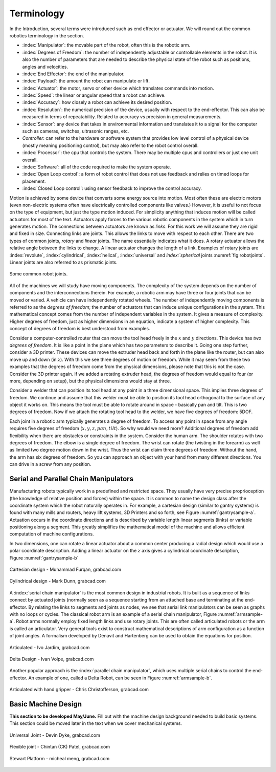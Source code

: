 Terminology
-----------

In the Introduction, several terms were introduced such as end effector
or actuator. We will round out the common robotics terminology in the
section.

-  :index:`Manipulator`: the movable part of the robot, often this is the
   robotic arm.

-  :index:`Degrees of Freedom`: the number of independently adjustable or
   controllable elements in the robot. It is also the number of
   parameters that are needed to describe the physical state of the
   robot such as positions, angles and velocities.

-  :index:`End Effector`: the end of the manipulator.

-  :index:`Payload`: the amount the robot can manipulate or lift.

-  :index:`Actuator`: the motor, servo or other device which translates
   commands into motion.

-  :index:`Speed`: the linear or angular speed that a robot can achieve.

-  :index:`Accuracy`: how closely a robot can achieve its desired position.

-  :index:`Resolution`: the numerical precision of the device, usually with
   respect to the end-effector. This can also be measured in terms of
   repeatability. Related to accuracy vs precision in general
   measurements.

-  :index:`Sensor`: any device that takes in environmental information and
   translates it to a signal for the computer such as cameras, switches,
   ultrasonic ranges, etc.

-  *Controller*: can refer to the hardware or software system that
   provides low level control of a physical device (mostly meaning
   positioning control), but may also refer to the robot control
   overall.

-  :index:`Processor`: the cpu that controls the system. There may be multiple
   cpus and controllers or just one unit overall.

-  :index:`Software`: all of the code required to make the system operate.

-  :index:`Open Loop control`: a form of robot control that does not use feedback
   and relies on timed loops for placement.

-  :index:`Closed Loop control`: using sensor feedback to improve the control
   accuracy.

Motion is achieved by some device that converts some energy source into
motion. Most often these are electric motors (even non-electric systems
often have electrically controlled components like valves.) However, it
is useful to not focus on the type of equipment, but just the type
motion induced. For simplicity anything that induces motion will be
called actuators for most of the text. Actuators apply forces to the
various robotic components in the system which in turn generates motion.
The connections between actuators are known as *links*. For this work we
will assume they are rigid and fixed in size. Connecting links are
joints. This allows the links to move with respect to each other. There
are two types of common joints, *rotary* and *linear* joints. The name
essentially indicates what it does. A rotary actuator allows the
relative angle between the links to change. A linear actuator changes
the length of a link. Examples of rotary joints are :index:`revolute`,
:index:`cylindrical`, :index:`helical`, :index:`universal` and `index:`spherical`
joints :numref:`fig:robotjoints`. Linear joints are
also referred to as prismatic joints.

.. _`fig:robotjoints`:
.. figure:: TermsFigures/robotjoints.*
   :width: 70%
   :align: center

   Some common robot joints.

All of the machines we will study have moving components. The complexity
of the system depends on the number of components and the
interconnections therein. For example, a robotic arm may have three or
four joints that can be moved or varied. A vehicle can have
independently rotated wheels. The number of independently moving
components is referred to as the *degrees of freedom*; the number of
actuators that can induce unique configurations in the system. This
mathematical concept comes from the number of independent variables in
the system. It gives a measure of complexity. Higher degrees of freedom,
just as higher dimensions in an equation, indicate a system of higher
complexity. This concept of degrees of freedom is best understood from
examples.


Consider a computer-controlled router that can move the tool head freely
in the :math:`x` and :math:`y` directions. This device has *two degrees
of freedom*. It is like a point in the plane which has two parameters to
describe it. Going one step further, consider a 3D printer. These
devices can move the extruder head back and forth in the plane like the
router, but can also move up and down (in :math:`z`). With this we see
three degrees of motion or freedom. While it may seem from these two
examples that the degrees of freedom come from the physical dimensions,
please note that this is not the case. Consider the 3D printer again. If
we added a rotating extruder head, the degrees of freedom would equal to
four (or more, depending on setup), but the physical dimensions would
stay at three.



Consider a welder that can position its tool head at any point in a
three dimensional space. This implies three degrees of freedom. We
continue and assume that this welder must be able to position its tool
head orthogonal to the surface of any object it works on. This means the
tool must be able to rotate around in space - basically pan and tilt.
This is two degrees of freedom. Now if we attach the rotating tool head
to the welder, we have five degrees of freedom: 5DOF.

Each joint in a robotic arm typically generates a degree of freedom. To
access any point in space from any angle requires five degrees of
freedom (:math:`x,y,z,pan,tilt`). So why would we need more? Additional
degrees of freedom add flexibility when there are obstacles or
constraints in the system. Consider the human arm. The shoulder rotates
with two degrees of freedom. The elbow is a single degree of freedom.
The wrist can rotate (the twisting in the forearm) as well as limited
two degree motion down in the wrist. Thus the wrist can claim three
degrees of freedom. Without the hand, the arm has six degrees of
freedom. So you can approach an object with your hand from many
different directions. You can drive in a screw from any position.



Serial and Parallel Chain Manipulators
~~~~~~~~~~~~~~~~~~~~~~~~~~~~~~~~~~~~~~~

Manufacturing robots typically work in a predefined and restricted
space. They usually have very precise proprioception (the knowledge of
relative position and forces) within the space. It is common to name the
design class after the coordinate system which the robot naturally
operates in. For example, a cartesian design (similar to gantry systems)
is found with many mills and routers, heavy lift systems, 3D Printers
and so forth, see Figure :numref:`gantrysample-a`.
Actuation occurs in the coordinate directions and is described by
variable length linear segments (links) or variable positioning along a
segment. This greatly simplifies the mathematical model of the machine
and allows efficient computation of machine configurations.

In two dimensions, one can rotate a linear actuator about a common
center producing a radial design which would use a polar coordinate
description. Adding a linear actuator on the :math:`z` axis gives a
cylindrical coordinate description,
Figure :numref:`gantrysample-b`


.. _`gantrysample-a`:
.. figure:: TermsFigures/cartesian.png
   :width: 70%
   :align: center

   Cartesian design - Muhammad Furqan, grabcad.com

.. _`gantrysample-b`:
.. figure:: TermsFigures/weldingarm.png
   :width: 70%
   :align: center

   Cylindrical design -  Mark Dunn,  grabcad.com

A :index:`serial chain manipulator` is the most common design in industrial
robots. It is built as a sequence of links connect by actuated joints
(normally seen as a sequence starting from an attached base and
terminating at the end-effector. By relating the links to segments and
joints as nodes, we see that serial link manipulators can be seen as
graphs with no loops or cycles. The classical robot arm is an example of
a serial chain manipulator, Figure :numref:`armsample-a`.
Robot arms normally employ fixed length links and use rotary joints.
This are often called articulated robots or the arm is called an
articulator. Very general tools exist to construct mathematical
descriptions of arm configuration as a function of joint angles. A
formalism developed by Denavit and Hartenberg can be used to obtain the
equations for position.

.. _`armsample-a`:
.. figure:: TermsFigures/ABB_IRB4600.jpg
   :width: 70%
   :align: center

   Articulated -   Ivo Jardim,  grabcad.com

.. _`armsample-b`:
.. figure:: TermsFigures/SpaceClaim103.jpg
   :width: 70%
   :align: center

   Delta Design -  Ivan Volpe,  grabcad.com

Another popular approach is the :index:`parallel chain manipulator`, which uses
multiple serial chains to control the end-effector. An example of one,
called a Delta Robot, can be seen in
Figure :numref:`armsample-b`.

.. _`armsample-c`:
.. figure:: TermsFigures/Robotarm.jpg
   :width: 70%
   :align: center

   Articulated with hand gripper - Chris Christofferson,  grabcad.com

Basic Machine Design
~~~~~~~~~~~~~~~~~~~~

**This section to be developed May/June.**  Fill out with the machine design
background needed to build basic systems.  This section could be moved
later in the text when we cover mechanical systems.

.. _`jointsample-a`:
.. figure:: TermsFigures/Ujoint.png
   :width: 40%
   :align: center

   Universal Joint - Devin Dyke,  grabcad.com

.. _`jointsample-b`:
.. figure:: TermsFigures/Flexible.jpg
   :width: 40%
   :align: center

   Flexible joint - Chintan (CK) Patel,  grabcad.com

.. _`jointsample-c`:
.. figure:: TermsFigures/Stewart.jpg
   :width: 50%
   :align: center

   Stewart Platform -  micheal meng, grabcad.com
